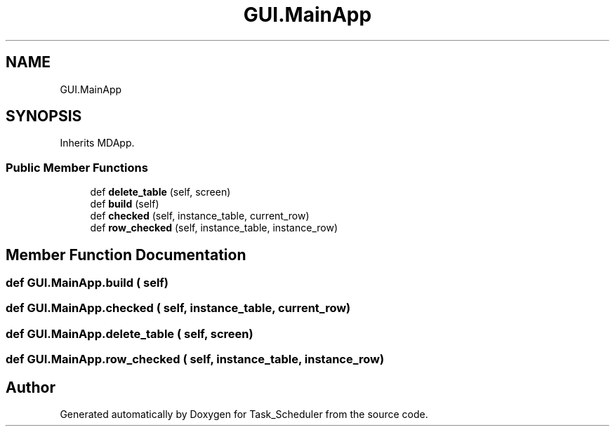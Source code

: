 .TH "GUI.MainApp" 3 "Sat May 20 2023" "Task_Scheduler" \" -*- nroff -*-
.ad l
.nh
.SH NAME
GUI.MainApp
.SH SYNOPSIS
.br
.PP
.PP
Inherits MDApp\&.
.SS "Public Member Functions"

.in +1c
.ti -1c
.RI "def \fBdelete_table\fP (self, screen)"
.br
.ti -1c
.RI "def \fBbuild\fP (self)"
.br
.ti -1c
.RI "def \fBchecked\fP (self, instance_table, current_row)"
.br
.ti -1c
.RI "def \fBrow_checked\fP (self, instance_table, instance_row)"
.br
.in -1c
.SH "Member Function Documentation"
.PP 
.SS "def GUI\&.MainApp\&.build ( self)"

.SS "def GUI\&.MainApp\&.checked ( self,  instance_table,  current_row)"

.SS "def GUI\&.MainApp\&.delete_table ( self,  screen)"

.SS "def GUI\&.MainApp\&.row_checked ( self,  instance_table,  instance_row)"


.SH "Author"
.PP 
Generated automatically by Doxygen for Task_Scheduler from the source code\&.
